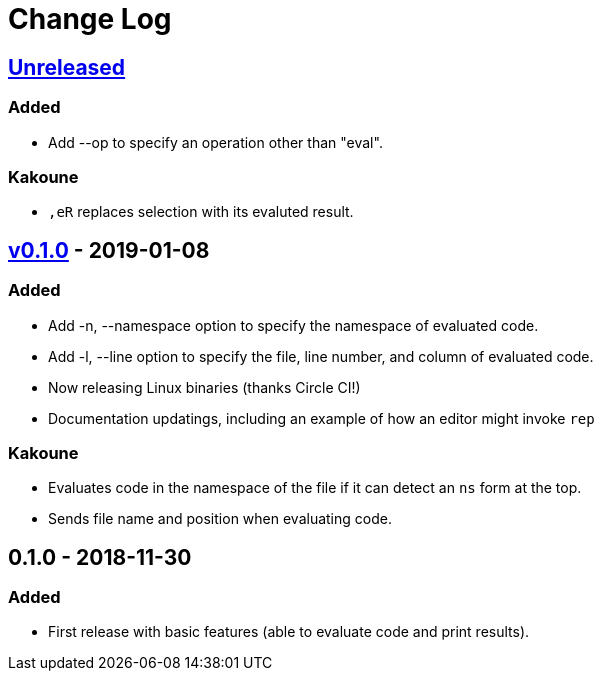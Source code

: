 Change Log
==========

https://github.com/eraserhd/rep/compare/0.1.1...HEAD[Unreleased]
----------------------------------------------------------------

=== Added

* Add --op to specify an operation other than "eval".

=== Kakoune

* `,eR` replaces selection with its evaluted result.

https://github.com/eraserhd/rep/compare/0.1.0...0.1.1[v0.1.0] - 2019-01-08
--------------------------------------------------------------------------

=== Added

* Add -n, --namespace option to specify the namespace of evaluated code.
* Add -l, --line option to specify the file, line number, and column of
  evaluated code.
* Now releasing Linux binaries (thanks Circle CI!)
* Documentation updatings, including an example of how an editor might invoke
  `rep`

=== Kakoune

* Evaluates code in the namespace of the file if it can detect an `ns` form
  at the top. 
* Sends file name and position when evaluating code.

0.1.0 - 2018-11-30
------------------

=== Added

* First release with basic features (able to evaluate code and print
  results).
